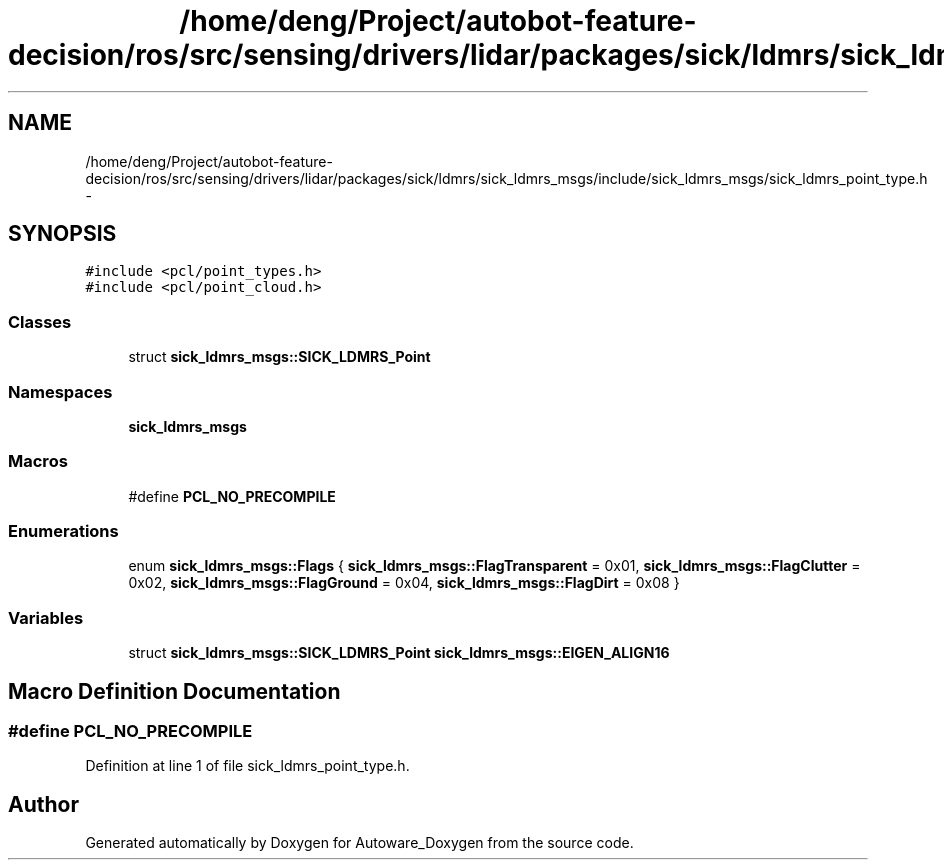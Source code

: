 .TH "/home/deng/Project/autobot-feature-decision/ros/src/sensing/drivers/lidar/packages/sick/ldmrs/sick_ldmrs_msgs/include/sick_ldmrs_msgs/sick_ldmrs_point_type.h" 3 "Fri May 22 2020" "Autoware_Doxygen" \" -*- nroff -*-
.ad l
.nh
.SH NAME
/home/deng/Project/autobot-feature-decision/ros/src/sensing/drivers/lidar/packages/sick/ldmrs/sick_ldmrs_msgs/include/sick_ldmrs_msgs/sick_ldmrs_point_type.h \- 
.SH SYNOPSIS
.br
.PP
\fC#include <pcl/point_types\&.h>\fP
.br
\fC#include <pcl/point_cloud\&.h>\fP
.br

.SS "Classes"

.in +1c
.ti -1c
.RI "struct \fBsick_ldmrs_msgs::SICK_LDMRS_Point\fP"
.br
.in -1c
.SS "Namespaces"

.in +1c
.ti -1c
.RI " \fBsick_ldmrs_msgs\fP"
.br
.in -1c
.SS "Macros"

.in +1c
.ti -1c
.RI "#define \fBPCL_NO_PRECOMPILE\fP"
.br
.in -1c
.SS "Enumerations"

.in +1c
.ti -1c
.RI "enum \fBsick_ldmrs_msgs::Flags\fP { \fBsick_ldmrs_msgs::FlagTransparent\fP = 0x01, \fBsick_ldmrs_msgs::FlagClutter\fP = 0x02, \fBsick_ldmrs_msgs::FlagGround\fP = 0x04, \fBsick_ldmrs_msgs::FlagDirt\fP = 0x08 }"
.br
.in -1c
.SS "Variables"

.in +1c
.ti -1c
.RI "struct \fBsick_ldmrs_msgs::SICK_LDMRS_Point\fP \fBsick_ldmrs_msgs::EIGEN_ALIGN16\fP"
.br
.in -1c
.SH "Macro Definition Documentation"
.PP 
.SS "#define PCL_NO_PRECOMPILE"

.PP
Definition at line 1 of file sick_ldmrs_point_type\&.h\&.
.SH "Author"
.PP 
Generated automatically by Doxygen for Autoware_Doxygen from the source code\&.
